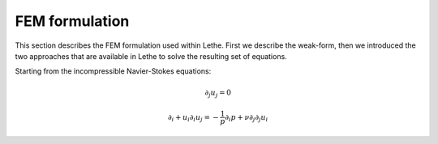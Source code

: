 FEM formulation
####################

This section describes the FEM formulation used within Lethe. First we describe the weak-form, then we introduced the two approaches that are available in Lethe to solve the resulting set of equations.


Starting from the incompressible Navier-Stokes equations:

.. math::
    \partial_j u_j = 0 

    \partial_i+ u_i \partial_i u_j = -\frac{1}{p} \partial_i p + \nu \partial_j \partial_j u_i


